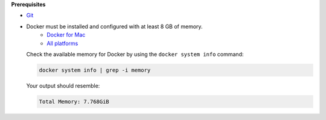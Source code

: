 .. docker_prereqs_start

**Prerequisites**

-  `Git <https://git-scm.com/downloads>`__
-  Docker must be installed and configured with at least 8 GB of memory.
     -  `Docker for Mac <https://docs.docker.com/docker-for-mac/install/>`__
     -  `All platforms <https://docs.docker.com/engine/installation/>`__

   Check the available memory for Docker by using the ``docker system info``
   command:

   .. code:: bash

      docker system info | grep -i memory

   Your output should resemble:

   .. code:: bash

      Total Memory: 7.768GiB

.. docker_prereqs_end